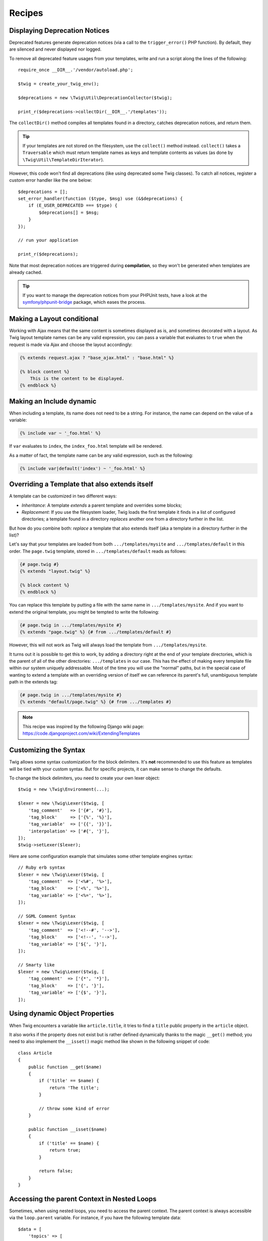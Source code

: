 Recipes
=======

.. _deprecation-notices:

Displaying Deprecation Notices
------------------------------

Deprecated features generate deprecation notices (via a call to the
``trigger_error()`` PHP function). By default, they are silenced and never
displayed nor logged.

To remove all deprecated feature usages from your templates, write and run a
script along the lines of the following::

    require_once __DIR__.'/vendor/autoload.php';

    $twig = create_your_twig_env();

    $deprecations = new \Twig\Util\DeprecationCollector($twig);

    print_r($deprecations->collectDir(__DIR__.'/templates'));

The ``collectDir()`` method compiles all templates found in a directory,
catches deprecation notices, and return them.

.. tip::

    If your templates are not stored on the filesystem, use the ``collect()``
    method instead. ``collect()`` takes a ``Traversable`` which must return
    template names as keys and template contents as values (as done by
    ``\Twig\Util\TemplateDirIterator``).

However, this code won't find all deprecations (like using deprecated some Twig
classes). To catch all notices, register a custom error handler like the one
below::

    $deprecations = [];
    set_error_handler(function ($type, $msg) use (&$deprecations) {
        if (E_USER_DEPRECATED === $type) {
            $deprecations[] = $msg;
        }
    });

    // run your application

    print_r($deprecations);

Note that most deprecation notices are triggered during **compilation**, so
they won't be generated when templates are already cached.

.. tip::

    If you want to manage the deprecation notices from your PHPUnit tests, have
    a look at the `symfony/phpunit-bridge
    <https://github.com/symfony/phpunit-bridge>`_ package, which eases the
    process.

Making a Layout conditional
---------------------------

Working with Ajax means that the same content is sometimes displayed as is,
and sometimes decorated with a layout. As Twig layout template names can be
any valid expression, you can pass a variable that evaluates to ``true`` when
the request is made via Ajax and choose the layout accordingly:

.. code-block:: twig

    {% extends request.ajax ? "base_ajax.html" : "base.html" %}

    {% block content %}
        This is the content to be displayed.
    {% endblock %}

Making an Include dynamic
-------------------------

When including a template, its name does not need to be a string. For
instance, the name can depend on the value of a variable:

.. code-block:: twig

    {% include var ~ '_foo.html' %}

If ``var`` evaluates to ``index``, the ``index_foo.html`` template will be
rendered.

As a matter of fact, the template name can be any valid expression, such as
the following:

.. code-block:: twig

    {% include var|default('index') ~ '_foo.html' %}

Overriding a Template that also extends itself
----------------------------------------------

A template can be customized in two different ways:

* *Inheritance*: A template *extends* a parent template and overrides some
  blocks;

* *Replacement*: If you use the filesystem loader, Twig loads the first
  template it finds in a list of configured directories; a template found in a
  directory *replaces* another one from a directory further in the list.

But how do you combine both: *replace* a template that also extends itself
(aka a template in a directory further in the list)?

Let's say that your templates are loaded from both ``.../templates/mysite``
and ``.../templates/default`` in this order. The ``page.twig`` template,
stored in ``.../templates/default`` reads as follows:

.. code-block:: twig

    {# page.twig #}
    {% extends "layout.twig" %}

    {% block content %}
    {% endblock %}

You can replace this template by putting a file with the same name in
``.../templates/mysite``. And if you want to extend the original template, you
might be tempted to write the following:

.. code-block:: twig

    {# page.twig in .../templates/mysite #}
    {% extends "page.twig" %} {# from .../templates/default #}

However, this will not work as Twig will always load the template from
``.../templates/mysite``.

It turns out it is possible to get this to work, by adding a directory right
at the end of your template directories, which is the parent of all of the
other directories: ``.../templates`` in our case. This has the effect of
making every template file within our system uniquely addressable. Most of the
time you will use the "normal" paths, but in the special case of wanting to
extend a template with an overriding version of itself we can reference its
parent's full, unambiguous template path in the extends tag:

.. code-block:: twig

    {# page.twig in .../templates/mysite #}
    {% extends "default/page.twig" %} {# from .../templates #}

.. note::

    This recipe was inspired by the following Django wiki page:
    https://code.djangoproject.com/wiki/ExtendingTemplates

Customizing the Syntax
----------------------

Twig allows some syntax customization for the block delimiters. It's **not**
recommended to use this feature as templates will be tied with your custom
syntax. But for specific projects, it can make sense to change the defaults.

To change the block delimiters, you need to create your own lexer object::

    $twig = new \Twig\Environment(...);

    $lexer = new \Twig\Lexer($twig, [
        'tag_comment'   => ['{#', '#}'],
        'tag_block'     => ['{%', '%}'],
        'tag_variable'  => ['{{', '}}'],
        'interpolation' => ['#{', '}'],
    ]);
    $twig->setLexer($lexer);

Here are some configuration example that simulates some other template engines
syntax::

    // Ruby erb syntax
    $lexer = new \Twig\Lexer($twig, [
        'tag_comment'  => ['<%#', '%>'],
        'tag_block'    => ['<%', '%>'],
        'tag_variable' => ['<%=', '%>'],
    ]);

    // SGML Comment Syntax
    $lexer = new \Twig\Lexer($twig, [
        'tag_comment'  => ['<!--#', '-->'],
        'tag_block'    => ['<!--', '-->'],
        'tag_variable' => ['${', '}'],
    ]);

    // Smarty like
    $lexer = new \Twig\Lexer($twig, [
        'tag_comment'  => ['{*', '*}'],
        'tag_block'    => ['{', '}'],
        'tag_variable' => ['{$', '}'],
    ]);

Using dynamic Object Properties
-------------------------------

When Twig encounters a variable like ``article.title``, it tries to find a
``title`` public property in the ``article`` object.

It also works if the property does not exist but is rather defined dynamically
thanks to the magic ``__get()`` method; you need to also implement the
``__isset()`` magic method like shown in the following snippet of code::

    class Article
    {
        public function __get($name)
        {
            if ('title' == $name) {
                return 'The title';
            }

            // throw some kind of error
        }

        public function __isset($name)
        {
            if ('title' == $name) {
                return true;
            }

            return false;
        }
    }

Accessing the parent Context in Nested Loops
--------------------------------------------

Sometimes, when using nested loops, you need to access the parent context. The
parent context is always accessible via the ``loop.parent`` variable. For
instance, if you have the following template data::

    $data = [
        'topics' => [
            'topic1' => ['Message 1 of topic 1', 'Message 2 of topic 1'],
            'topic2' => ['Message 1 of topic 2', 'Message 2 of topic 2'],
        ],
    ];

And the following template to display all messages in all topics:

.. code-block:: twig

    {% for topic, messages in topics %}
        * {{ loop.index }}: {{ topic }}
    {% for message in messages %}
        - {{ loop.parent.loop.index }}.{{ loop.index }}: {{ message }}
    {% endfor %}
    {% endfor %}

The output will be similar to:

.. code-block:: text

    * 1: topic1
    - 1.1: The message 1 of topic 1
    - 1.2: The message 2 of topic 1
    * 2: topic2
    - 2.1: The message 1 of topic 2
    - 2.2: The message 2 of topic 2

In the inner loop, the ``loop.parent`` variable is used to access the outer
context. So, the index of the current ``topic`` defined in the outer for loop
is accessible via the ``loop.parent.loop.index`` variable.

Defining undefined Functions and Filters on the Fly
---------------------------------------------------

When a function (or a filter) is not defined, Twig defaults to throw a
``\Twig\Error\SyntaxError`` exception. However, it can also call a `callback`_ (any
valid PHP callable) which should return a function (or a filter).

For filters, register callbacks with ``registerUndefinedFilterCallback()``.
For functions, use ``registerUndefinedFunctionCallback()``::

    // auto-register all native PHP functions as Twig functions
    // don't try this at home as it's not secure at all!
    $twig->registerUndefinedFunctionCallback(function ($name) {
        if (function_exists($name)) {
            return new \Twig\TwigFunction($name, $name);
        }

        return false;
    });

If the callable is not able to return a valid function (or filter), it must
return ``false``.

If you register more than one callback, Twig will call them in turn until one
does not return ``false``.

.. tip::

    As the resolution of functions and filters is done during compilation,
    there is no overhead when registering these callbacks.

Validating the Template Syntax
------------------------------

When template code is provided by a third-party (through a web interface for
instance), it might be interesting to validate the template syntax before
saving it. If the template code is stored in a `$template` variable, here is
how you can do it::

    try {
        $twig->parse($twig->tokenize(new \Twig\Source($template)));

        // the $template is valid
    } catch (\Twig\Error\SyntaxError $e) {
        // $template contains one or more syntax errors
    }

If you iterate over a set of files, you can pass the filename to the
``tokenize()`` method to get the filename in the exception message::

    foreach ($files as $file) {
        try {
            $twig->parse($twig->tokenize(new \Twig\Source($template, $file->getFilename(), $file)));

            // the $template is valid
        } catch (\Twig\Error\SyntaxError $e) {
            // $template contains one or more syntax errors
        }
    }

.. note::

    This method won't catch any sandbox policy violations because the policy
    is enforced during template rendering (as Twig needs the context for some
    checks like allowed methods on objects).

Refreshing modified Templates when OPcache or APC is enabled
------------------------------------------------------------

When using OPcache with ``opcache.validate_timestamps`` set to ``0`` or APC
with ``apc.stat`` set to ``0`` and Twig cache enabled, clearing the template
cache won't update the cache.

To get around this, force Twig to invalidate the bytecode cache::

    $twig = new \Twig\Environment($loader, [
        'cache' => new \Twig\Cache\FilesystemCache('/some/cache/path', \Twig\Cache\FilesystemCache::FORCE_BYTECODE_INVALIDATION),
        // ...
    ]);

Reusing a stateful Node Visitor
-------------------------------

When attaching a visitor to a ``\Twig\Environment`` instance, Twig uses it to
visit *all* templates it compiles. If you need to keep some state information
around, you probably want to reset it when visiting a new template.

This can be achieved with the following code::

    protected $someTemplateState = [];

    public function enterNode(\Twig\Node\Node $node, \Twig\Environment $env)
    {
        if ($node instanceof \Twig\Node\ModuleNode) {
            // reset the state as we are entering a new template
            $this->someTemplateState = [];
        }

        // ...

        return $node;
    }

Using a Database to store Templates
-----------------------------------

If you are developing a CMS, templates are usually stored in a database. This
recipe gives you a simple PDO template loader you can use as a starting point
for your own.

First, let's create a temporary in-memory SQLite3 database to work with::

    $dbh = new PDO('sqlite::memory:');
    $dbh->exec('CREATE TABLE templates (name STRING, source STRING, last_modified INTEGER)');
    $base = '{% block content %}{% endblock %}';
    $index = '
    {% extends "base.twig" %}
    {% block content %}Hello {{ name }}{% endblock %}
    ';
    $now = time();
    $dbh->prepare('INSERT INTO templates (name, source, last_modified) VALUES (?, ?, ?)')->execute(['base.twig', $base, $now]);
    $dbh->prepare('INSERT INTO templates (name, source, last_modified) VALUES (?, ?, ?)')->execute(['index.twig', $index, $now]);

We have created a simple ``templates`` table that hosts two templates:
``base.twig`` and ``index.twig``.

Now, let's define a loader able to use this database::

    class DatabaseTwigLoader implements \Twig\Loader\LoaderInterface
    {
        protected $dbh;

        public function __construct(PDO $dbh)
        {
            $this->dbh = $dbh;
        }

        public function getSourceContext($name)
        {
            if (false === $source = $this->getValue('source', $name)) {
                throw new \Twig\Error\LoaderError(sprintf('Template "%s" does not exist.', $name));
            }

            return new \Twig\Source($source, $name);
        }

        public function exists($name)
        {
            return $name === $this->getValue('name', $name);
        }

        public function getCacheKey($name)
        {
            return $name;
        }

        public function isFresh($name, $time)
        {
            if (false === $lastModified = $this->getValue('last_modified', $name)) {
                return false;
            }

            return $lastModified <= $time;
        }

        protected function getValue($column, $name)
        {
            $sth = $this->dbh->prepare('SELECT '.$column.' FROM templates WHERE name = :name');
            $sth->execute([':name' => (string) $name]);

            return $sth->fetchColumn();
        }
    }

Finally, here is an example on how you can use it::

    $loader = new DatabaseTwigLoader($dbh);
    $twig = new \Twig\Environment($loader);

    echo $twig->render('index.twig', ['name' => 'Fabien']);

Using different Template Sources
--------------------------------

This recipe is the continuation of the previous one. Even if you store the
contributed templates in a database, you might want to keep the original/base
templates on the filesystem. When templates can be loaded from different
sources, you need to use the ``\Twig\Loader\ChainLoader`` loader.

As you can see in the previous recipe, we reference the template in the exact
same way as we would have done it with a regular filesystem loader. This is
the key to be able to mix and match templates coming from the database, the
filesystem, or any other loader for that matter: the template name should be a
logical name, and not the path from the filesystem::

    $loader1 = new DatabaseTwigLoader($dbh);
    $loader2 = new \Twig\Loader\ArrayLoader([
        'base.twig' => '{% block content %}{% endblock %}',
    ]);
    $loader = new \Twig\Loader\ChainLoader([$loader1, $loader2]);

    $twig = new \Twig\Environment($loader);

    echo $twig->render('index.twig', ['name' => 'Fabien']);

Now that the ``base.twig`` templates is defined in an array loader, you can
remove it from the database, and everything else will still work as before.

Loading a Template from a String
--------------------------------

From a template, you can load a template stored in a string via the
``template_from_string`` function (via the
``\Twig\Extension\StringLoaderExtension`` extension):

.. code-block:: twig

    {{ include(template_from_string("Hello {{ name }}")) }}

From PHP, it's also possible to load a template stored in a string via
``\Twig\Environment::createTemplate()``::

    $template = $twig->createTemplate('hello {{ name }}');
    echo $template->render(['name' => 'Fabien']);

Using Twig and AngularJS in the same Templates
----------------------------------------------

Mixing different template syntaxes in the same file is not a recommended
practice as both AngularJS and Twig use the same delimiters in their syntax:
``{{`` and ``}}``.

Still, if you want to use AngularJS and Twig in the same template, there are
two ways to make it work depending on the amount of AngularJS you need to
include in your templates:

* Escaping the AngularJS delimiters by wrapping AngularJS sections with the
  ``{% verbatim %}`` tag or by escaping each delimiter via ``{{ '{{' }}`` and
  ``{{ '}}' }}``;

* Changing the delimiters of one of the template engines (depending on which
  engine you introduced last):

  * For AngularJS, change the interpolation tags using the
    ``interpolateProvider`` service, for instance at the module initialization
    time:

    ..  code-block:: javascript

        angular.module('myApp', []).config(function($interpolateProvider) {
            $interpolateProvider.startSymbol('{[').endSymbol(']}');
        });

  * For Twig, change the delimiters via the ``tag_variable`` Lexer option:

    ..  code-block:: php

        $env->setLexer(new \Twig\Lexer($env, [
            'tag_variable' => ['{[', ']}'],
        ]));

.. _callback: https://secure.php.net/manual/en/function.is-callable.php
